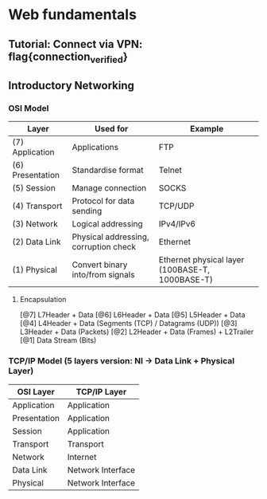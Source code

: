 * Web fundamentals
** Tutorial: Connect via VPN: flag{connection_verified}
** Introductory Networking
*** OSI Model
    | Layer            | Used for                              | Example                                         |
    |------------------+---------------------------------------+-------------------------------------------------|
    | (7) Application  | Applications                          | FTP                                             |
    | (6) Presentation | Standardise format                    | Telnet                                          |
    | (5) Session      | Manage connection                     | SOCKS                                           |
    | (4) Transport    | Protocol for data sending             | TCP/UDP                                         |
    | (3) Network      | Logical addressing                    | IPv4/IPv6                                       |
    | (2) Data Link    | Physical addressing, corruption check | Ethernet                                        |
    | (1) Physical     | Convert binary into/from signals      | Ethernet physical layer (100BASE-T, 1000BASE-T) |
**** Encapsulation
     [@7] L7Header + Data
     [@6] L6Header + Data
     [@5] L5Header + Data
     [@4] L4Header + Data (Segments (TCP) / Datagrams (UDP))
     [@3] L3Header + Data (Packets)
     [@2] L2Header + Data (Frames) + L2Trailer
     [@1] Data Stream (Bits)
*** TCP/IP Model (5 layers version: NI -> Data Link + Physical Layer)
| OSI Layer    | TCP/IP Layer      |
|--------------+-------------------|
| Application  | Application       |
| Presentation | Application       |
| Session      | Application       |
| Transport    | Transport         |
| Network      | Internet          |
| Data Link    | Network Interface |
| Physical     | Network Interface |
